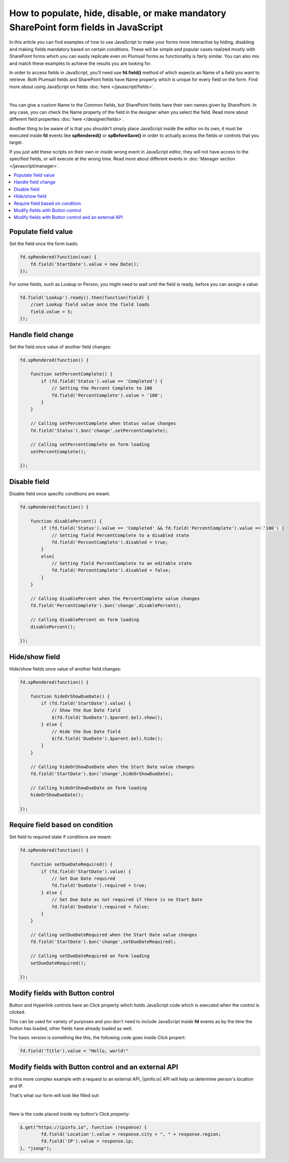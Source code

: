 .. title:: Work with fields using JS on Plumsail Forms for SharePoint

.. meta::
   :description: How to populate, hide, show, disable, make required and modify fields, on various events, with custom conditions using JavaScript

How to populate, hide, disable, or make mandatory SharePoint form fields in JavaScript
======================================================================================================

In this article you can find examples of how to use JavaScript to make 
your forms more interactive by hiding, disabling and making fields mandatory based on certain conditions.
These will be simple and popular cases realized mostly with SharePoint forms which you can easily replicate even on Plumsail forms as functionality is fairly similar.
You can also mix and match these examples to achieve the results you are looking for.

In order to access fields in JavaScript, you'll need use **fd.field()** method of which expects an Name of a field you want to retrieve.
Both Plumsail fields and SharePoint fields have Name property which is unique for every field on the form. 
Find more about using JavaScript on fields :doc:`here </javascript/fields>`.

.. image:: ../images/how-to/conditional/how-to-conditional-copy-name-sp.png
   :alt: Copy Name

|

You can give a custom Name to the Common fields, but SharePoint fields have their own names given by SharePoint. 
In any case, you can check the Name property of the field in the designer when you select the field.
Read more about different field properties :doc:`here </designer/fields>`.

Another thing to be aware of is that you shouldn't simply place JavaScript inside the editor on its own, it must be executed inside **fd** events 
like **spRendered()** or **spBeforeSave()** in order to actually access the fields or controls that you target.

If you just add these scripts on their own or inside wrong event in JavaScript editor,
they will not have access to the specified fields, or will execute at the wrong time.
Read more about different events in :doc:`Manager section </javascript/manager>`.

.. contents::
 :local:
 :depth: 1

Populate field value
--------------------------------------------------
Set the field once the form loads:

.. code-block:: javascript

    fd.spRendered(function(vue) {
        fd.field('StartDate').value = new Date();
    });

For some fields, such as Lookup or Person, you might need to wait until the field is ready, before you can assign a value:

.. code-block:: javascript

    fd.field('Lookup').ready().then(function(field) {
        //set Lookup field value once the field loads
        field.value = 5;
    });

Handle field change
-----------------------------------------------------------
Set the field once value of another field changes:

.. code-block:: javascript

    fd.spRendered(function() {

        function setPercentComplete() {
            if (fd.field('Status').value == 'Completed') {
                // Setting the Percent Complete to 100
                fd.field('PercentComplete').value = '100';
            } 
        }

        // Calling setPercentComplete when Status value changes
        fd.field('Status').$on('change',setPercentComplete);

        // Calling setPercentComplete on form loading
        setPercentComplete();

    });


Disable field
-----------------------------------------------------------
Disable field once specific conditions are meant.

.. code-block:: javascript

    fd.spRendered(function() {

        function disablePercent() {
            if (fd.field('Status').value == 'Completed' && fd.field('PercentComplete').value == '100') {
                // Setting field PercentComplete to a disabled state
                fd.field('PercentComplete').disabled = true;
            } 
            else{
                // Setting field PercentComplete to an editable state
                fd.field('PercentComplete').disabled = false;
            }
        }

        // Calling disablePercent when the PercentComplete value changes
        fd.field('PercentComplete').$on('change',disablePercent);

        // Calling disablePercent on form loading
        disablePercent();

    });

Hide/show field
--------------------------------------------------
Hide/show fields once value of another field changes:

.. code-block:: javascript

    fd.spRendered(function() {

        function hideOrShowDueDate() {
            if (fd.field('StartDate').value) {
                // Show the Due Date field
                $(fd.field('DueDate').$parent.$el).show();
            } else {
                // Hide the Due Date field
                $(fd.field('DueDate').$parent.$el).hide();
            }
        }

        // Calling hideOrShowDueDate when the Start Date value changes
        fd.field('StartDate').$on('change',hideOrShowDueDate);

        // Calling hideOrShowDueDate on form loading
        hideOrShowDueDate();

    });

Require field based on condition
--------------------------------------------------
Set field to required state if conditions are meant:

.. code-block:: javascript

    fd.spRendered(function() {

        function setDueDateRequired() {
            if (fd.field('StartDate').value) {
                // Set Due Date required
                fd.field('DueDate').required = true;
            } else {
                // Set Due Date as not required if there is no Start Date
                fd.field('DueDate').required = false;
            }
        }

        // Calling setDueDateRequired when the Start Date value changes
        fd.field('StartDate').$on('change',setDueDateRequired);

        // Calling setDueDateRequired on form loading
        setDueDateRequired();

    });

Modify fields with Button control
--------------------------------------------------
Button and Hyperlink controls have an Click property which holds JavaScript code which is executed when the control is clicked.

This can be used for variety of purposes and you don't need to include JavaScript inside **fd** events 
as by the time the button has loaded, other fields have already loaded as well.

The basic version is something like this, the following code goes inside Click propert:

.. code-block:: javascript

    fd.field('Title').value = "Hello, world!"

Modify fields with Button control and an external API
-------------------------------------------------------
In this more complex example with a request to an external API, |ipinfo.io| API will help us determine person's location and IP.

.. |ipinfo.io| raw:: html

   <a href="https://ipinfo.io/" target="_blank">ipinfo.io</a>

That's what our form will look like filled out:

.. image:: ../images/how-to/conditional/10_ButtonIP.png
   :alt: Button fills out Location and IP

|

Here is the code placed inside my button's Click property:

.. code-block:: javascript

    $.get("https://ipinfo.io", function (response) {
	    fd.field('Location').value = response.city + ", " + response.region;
	    fd.field('IP').value = response.ip;
    }, "jsonp");